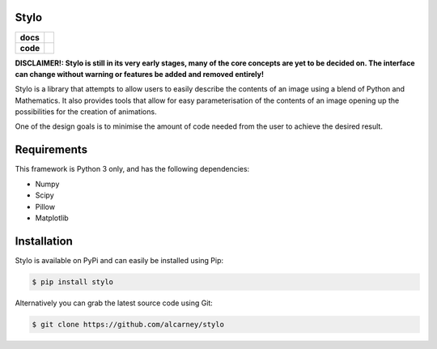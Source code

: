 Stylo
---------

.. list-table::
   :stub-columns: 1

   * - docs
     - |docs|
   * - code
     - |travis| |coveralls| |black|

.. |travis| image:: https://travis-ci.org/alcarney/stylo.svg?branch=develop
    :target: https://travis-ci.org/alcarney/stylo

.. |docs| image:: https://readthedocs.org/projects/stylo/badge/?version=develop
    :target: http://stylo.readthedocs.io/en/develop/?badge=develop
    :alt: Documentation Status

.. |coveralls| image:: https://coveralls.io/repos/github/alcarney/stylo/badge.svg?branch=develop
    :target: https://coveralls.io/github/alcarney/stylo?branch=develop

.. |black| image:: https://img.shields.io/badge/code%20style-black-000000.svg
    :target: https://github.com/ambv/black

**DISCLAIMER!: Stylo is still in its very early stages, many of the core
concepts are yet to be decided on. The interface can change without warning or
features be added and removed entirely!**

Stylo is a library that attempts to allow users to easily describe the
contents of an image using a blend of Python and Mathematics. It also provides
tools that allow for easy parameterisation of the contents of an image opening
up the possibilities for the creation of animations.

One of the design goals is to minimise the amount of code needed from the user
to achieve the desired result.

Requirements
------------

This framework is Python 3 only, and has the following dependencies:

- Numpy
- Scipy
- Pillow
- Matplotlib


Installation
------------

Stylo is available on PyPi and can easily be installed using Pip:

.. code::

    $ pip install stylo

Alternatively you can grab the latest source code using Git:

.. code::

    $ git clone https://github.com/alcarney/stylo
